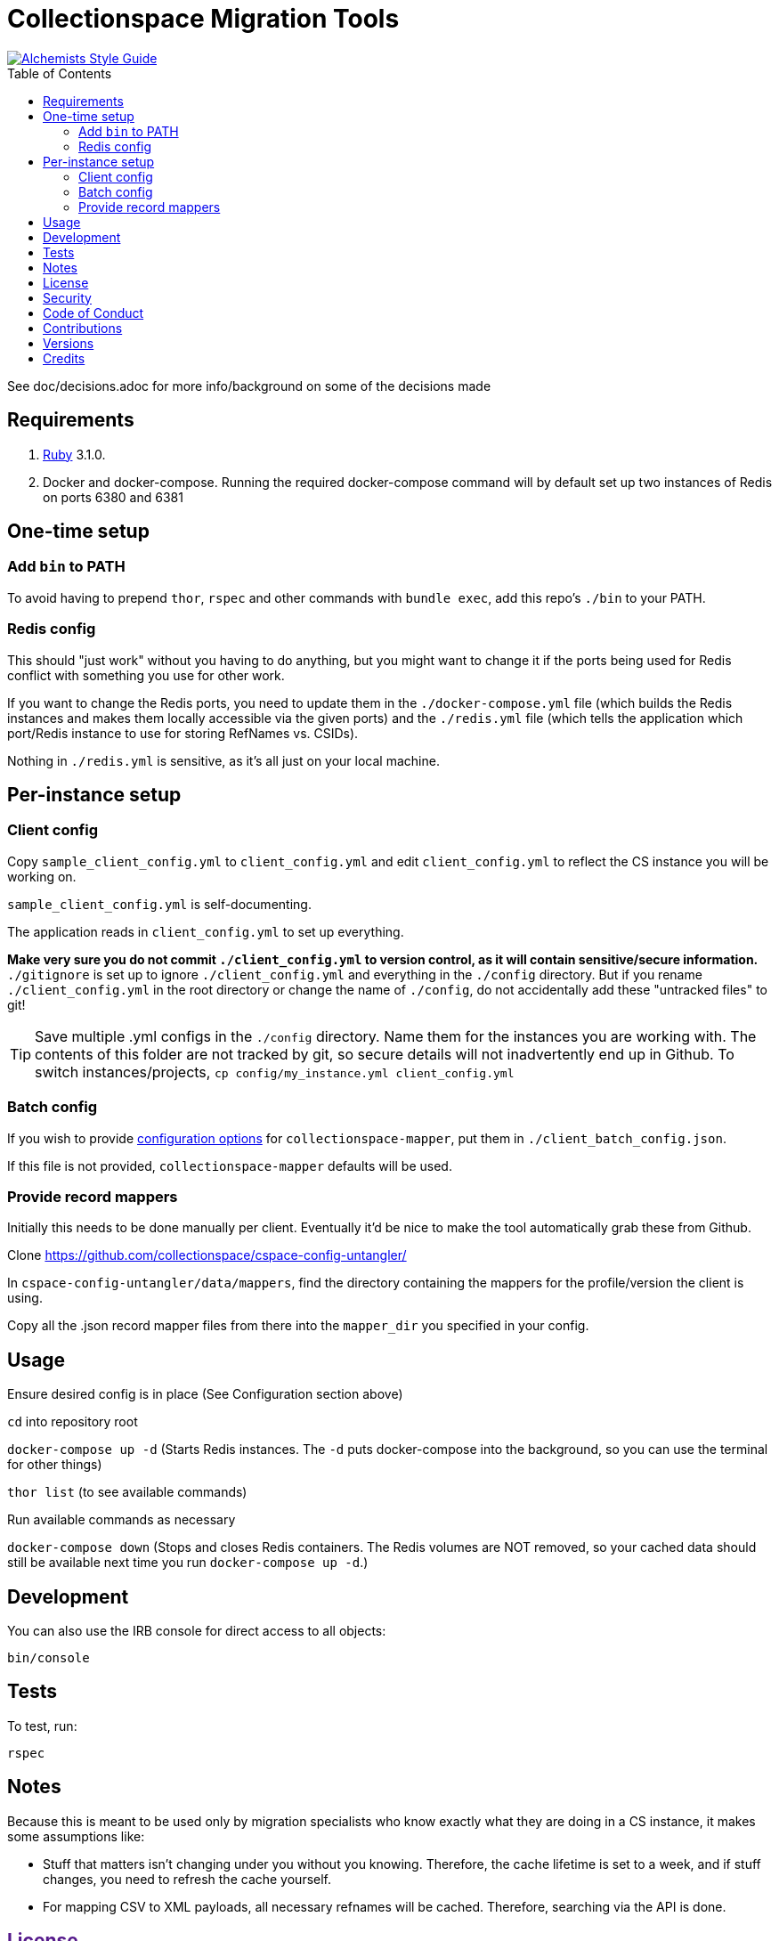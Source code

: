 :toc: macro
:toclevels: 5
:figure-caption!:

= Collectionspace Migration Tools

[link=https://www.alchemists.io/projects/code_quality]
image::https://img.shields.io/badge/code_style-alchemists-brightgreen.svg[Alchemists Style Guide]

toc::[]

See doc/decisions.adoc for more info/background on some of the decisions made


== Requirements

. link:https://www.ruby-lang.org[Ruby] 3.1.0.
. Docker and docker-compose. Running the required docker-compose command will by default set up two instances of Redis on ports 6380 and 6381

== One-time setup
=== Add `bin` to PATH

To avoid having to prepend `thor`, `rspec` and other commands with `bundle exec`, add this repo's `./bin` to your PATH. 

=== Redis config
This should "just work" without you having to do anything, but you might want to change it if the ports being used for Redis conflict with something you use for other work.

If you want to change the Redis ports, you need to update them in the `./docker-compose.yml` file (which builds the Redis instances and makes them locally accessible via the given ports) and the `./redis.yml` file (which tells the application which port/Redis instance to use for storing RefNames vs. CSIDs).

Nothing in `./redis.yml` is sensitive, as it's all just on your local machine.

== Per-instance setup
=== Client config
Copy `sample_client_config.yml` to `client_config.yml` and edit `client_config.yml` to reflect the CS instance you will be working on.

`sample_client_config.yml` is self-documenting.

The application reads in `client_config.yml` to set up everything.

**Make very sure you do not commit `./client_config.yml` to version control, as it will contain sensitive/secure information.** `./gitignore` is set up to ignore `./client_config.yml` and everything in the `./config` directory. But if you rename `./client_config.yml` in the root directory or change the name of `./config`, do not accidentally add these "untracked files" to git!

[TIP]
====
Save multiple .yml configs in the `./config` directory. Name them for the instances you are working with. The contents of this folder are not tracked by git, so secure details will not inadvertently end up in Github. To switch instances/projects, `cp config/my_instance.yml client_config.yml`
====

=== Batch config
If you wish to provide https://github.com/collectionspace/collectionspace-mapper/blob/main/doc/batch_configuration.adoc[configuration options] for `collectionspace-mapper`, put them in `./client_batch_config.json`.

If this file is not provided, `collectionspace-mapper` defaults will be used.

=== Provide record mappers
Initially this needs to be done manually per client. Eventually it'd be nice to make the tool automatically grab these from Github. 

Clone https://github.com/collectionspace/cspace-config-untangler/

In `cspace-config-untangler/data/mappers`, find the directory containing the mappers for the profile/version the client is using.

Copy all the .json record mapper files from there into the `mapper_dir` you specified in your config.


== Usage
Ensure desired config is in place (See Configuration section above)

`cd` into repository root

`docker-compose up -d` (Starts Redis instances. The `-d` puts docker-compose into the background, so you can use the terminal for other things)

`thor list` (to see available commands)

Run available commands as necessary

`docker-compose down` (Stops and closes Redis containers. The Redis volumes are NOT removed, so your cached data should still be available next time you run `docker-compose up -d`.)

== Development

You can also use the IRB console for direct access to all objects:

[source,bash]
----
bin/console
----

== Tests

To test, run:

[source,bash]
----
rspec
----

== Notes

Because this is meant to be used only by migration specialists who know exactly what they are doing in a CS instance, it makes some assumptions like:

- Stuff that matters isn't changing under you without you knowing. Therefore, the cache lifetime is set to a week, and if stuff changes, you need to refresh the cache yourself.
- For mapping CSV to XML payloads, all necessary refnames will be cached. Therefore, searching via the API is done.

== link:[License]

== link:[Security]

== link:[Code of Conduct]

== link:[Contributions]

== link:[Versions]

== Credits

* Built with link:https://www.alchemists.io/projects/rubysmith[Rubysmith].
* Engineered by link:https://github.com/kspurgin[Kristina Spurgin].
